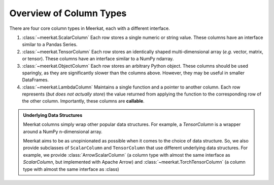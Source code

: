 
Overview of Column Types
=========================

There are four core column types in Meerkat, each with a different interface.

1. :class:`~meerkat.ScalarColumn` Each row stores a single numeric or string value. These columns have an interface similar to a Pandas Series. 
2. :class:`~meerkat.TensorColumn` Each row stores an identically shaped multi-dimensional array (*e.g.* vector, matrix, or tensor). These columns have an interface similar to a NumPy ndarray. 
3. :class:`~meerkat.ObjectColumn` Each row stores an arbitrary Python object. These columns should be used sparingly, as they are significantly slower than the columns above. However, they may be useful in smaller DataFrames. 
4. :class:`~meerkat.LambdaColumn` Maintains a single function and a pointer to another column. Each row represents (*but does not actually store*) the value returned from applying the function to the corresponding row of the other column. Importantly, these columns are **callable**. 

.. admonition:: Underlying Data Structures

    Meerkat columns simply wrap other popular data structures. For example, a `TensorColumn` is a wrapper around a NumPy n-dimensional array. 

    Meerkat aims to be as unopinionated as possible when it comes to the choice of data structure. So, we also provide subclasses of ``ScalarColumn`` and ``TensorColumn`` that use different underlying data structures. For example, we provide :class:`ArrowScalarColumn` (a column type with almost the same interface as `ScalarColumn`, but implemented with Apache Arrow) and :class:`~meerkat.TorchTensorColumn` (a column type with almost the same interface as :class)








